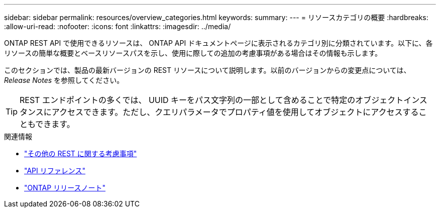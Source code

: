 ---
sidebar: sidebar 
permalink: resources/overview_categories.html 
keywords:  
summary:  
---
= リソースカテゴリの概要
:hardbreaks:
:allow-uri-read: 
:nofooter: 
:icons: font
:linkattrs: 
:imagesdir: ../media/


[role="lead"]
ONTAP REST API で使用できるリソースは、 ONTAP API ドキュメントページに表示されるカテゴリ別に分類されています。以下に、各リソースの簡単な概要とベースリソースパスを示し、使用に際しての追加の考慮事項がある場合はその情報も示します。

このセクションでは、製品の最新バージョンの REST リソースについて説明します。以前のバージョンからの変更点については、 _Release Notes_ を参照してください。


TIP: REST エンドポイントの多くでは、 UUID キーをパス文字列の一部として含めることで特定のオブジェクトインスタンスにアクセスできます。ただし、クエリパラメータでプロパティ値を使用してオブジェクトにアクセスすることもできます。

.関連情報
* link:../rest/object_references_and_access.html["その他の REST に関する考慮事項"]
* link:../reference/api_reference.html["API リファレンス"]
* link:../rn/whats_new.html["ONTAP リリースノート"]

